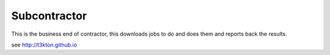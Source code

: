 Subcontractor
=============


This is the business end of contractor, this downloads
jobs to do and does them and reports back the results.


see http://t3kton.github.io
